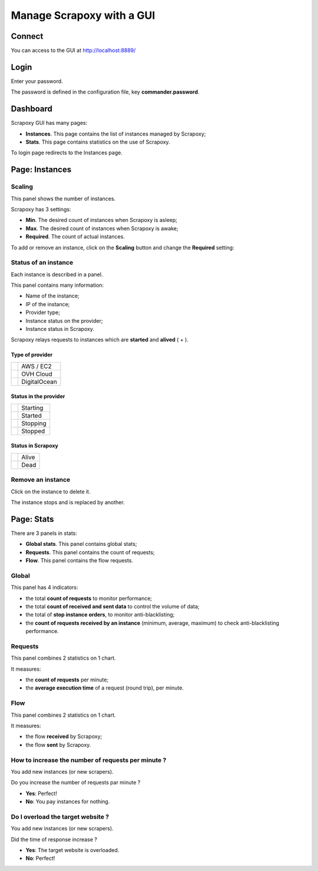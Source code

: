 ==========================
Manage Scrapoxy with a GUI
==========================


Connect
=======

You can access to the GUI at http://localhost:8889/


Login
=====

.. image:: gui_login.png

Enter your password.

The password is defined in the configuration file, key **commander.password**.


Dashboard
=========

.. image:: gui_general.jpg

Scrapoxy GUI has many pages:

- **Instances**. This page contains the list of instances managed by Scrapoxy;
- **Stats**. This page contains statistics on the use of Scrapoxy.

To login page redirects to the Instances page.


Page: Instances
===============

Scaling
-------

.. image:: gui_scaling.jpg
   :width: 240px

This panel shows the number of instances.

Scrapoxy has 3 settings:

- **Min**. The desired count of instances when Scrapoxy is asleep;
- **Max**. The desired count of instances when Scrapoxy is awake;
- **Required**. The count of actual instances.

To add or remove an instance, click on the **Scaling** button and change the **Required** setting:

.. image:: gui_scaling_change.jpg


Status of an instance
---------------------

.. image:: gui_instance.png
   :width: 120px

Each instance is described in a panel.

This panel contains many information:

- Name of the instance;
- IP of the instance;
- Provider type;
- Instance status on the provider;
- Instance status in Scrapoxy.

Scrapoxy relays requests to instances which are **started** and **alived** 
(|started| + |alive|).


Type of provider
~~~~~~~~~~~~~~~~

+----------------+--------------+
| |awsec2|       | AWS / EC2    |
+----------------+--------------+
| |ovhcloud|     | OVH Cloud    |
+----------------+--------------+
| |digitalocean| | DigitalOcean |
+----------------+--------------+

.. |awsec2| image:: gui_instance_awsec2.png
   :width: 25px

.. |digitalocean| image:: gui_instance_digitalocean.png
   :width: 25px

.. |ovhcloud| image:: gui_instance_ovhcloud.png
   :width: 25px


Status in the provider
~~~~~~~~~~~~~~~~~~~~~~

+------------+----------+
| |starting| | Starting |
+------------+----------+
| |started|  | Started  |
+------------+----------+
| |stopping| | Stopping |
+------------+----------+
| |stopped|  | Stopped  |
+------------+----------+

.. |starting| image:: gui_instance_starting.png
   :width: 25px

.. |started| image:: gui_instance_started.png
   :width: 25px

.. |stopping| image:: gui_instance_stopping.png
   :width: 25px

.. |stopped| image:: gui_instance_stopped.png
   :width: 25px


Status in Scrapoxy
~~~~~~~~~~~~~~~~~~

+---------+-------+
| |alive| | Alive |
+---------+-------+
| |dead|  | Dead  |
+---------+-------+

.. |alive| image:: gui_instance_alive.png
   :width: 25px

.. |dead| image:: gui_instance_dead.png
   :width: 25px


Remove an instance
------------------

.. image:: gui_instance_del.png
   :width: 120px

Click on the instance to delete it.

The instance stops and is replaced by another.


Page: Stats
===========

There are 3 panels in stats:

- **Global stats**. This panel contains global stats;
- **Requests**. This panel contains the count of requests;
- **Flow**. This panel contains the flow requests.


Global
------

.. image:: gui_stats_global.jpg

This panel has 4 indicators:

- the total **count of requests** to monitor performance;
- the total **count of received and sent data** to control the volume of data;
- the total of **stop instance orders**, to monitor anti-blacklisting;
- the **count of requests received by an instance** (minimum, average, maximum) to check anti-blacklisting performance.


Requests
--------

.. image:: gui_stats_requests.jpg

This panel combines 2 statistics on 1 chart.

It measures:

- the **count of requests** per minute;
- the **average execution time** of a request (round trip), per minute.


Flow
----

.. image:: gui_stats_flow.jpg

This panel combines 2 statistics on 1 chart.

It measures:

- the flow **received** by Scrapoxy;
- the flow **sent** by Scrapoxy.


How to increase the number of requests per minute ?
---------------------------------------------------

You add new instances (or new scrapers).

Do you increase the number of requests par minute ?

- **Yes**: Perfect!
- **No**: You pay instances for nothing.


Do I overload the target website ?
----------------------------------

You add new instances (or new scrapers).

Did the time of response increase ?

- **Yes**: The target website is overloaded.
- **No**: Perfect!
